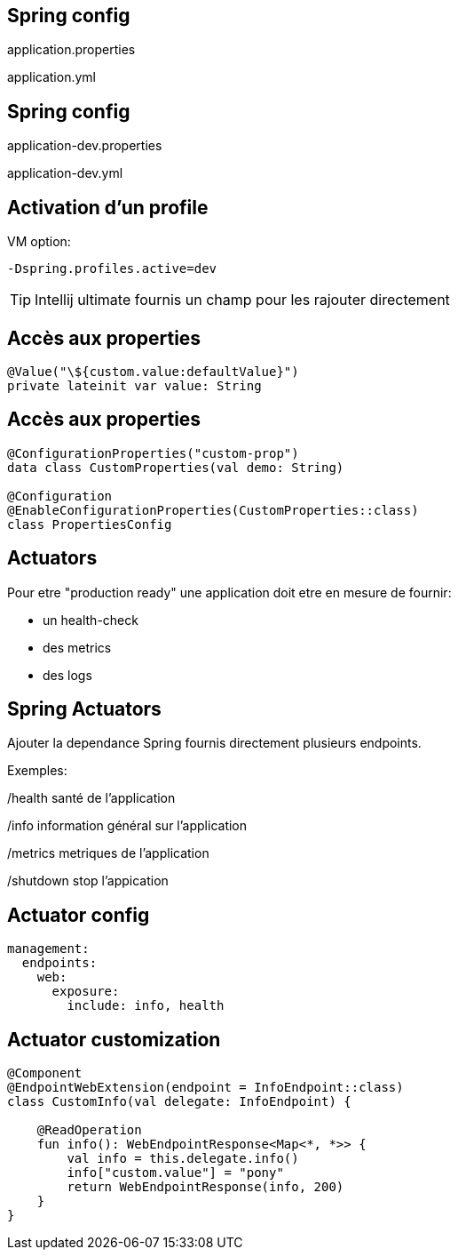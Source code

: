 == Spring config

application.properties

application.yml

== Spring config

application-dev.properties

application-dev.yml

== Activation d'un profile

VM option:

`-Dspring.profiles.active=dev`

TIP: Intellij ultimate fournis un champ pour les rajouter directement

== Accès aux properties

[source,kotlin]
----
@Value("\${custom.value:defaultValue}")
private lateinit var value: String
----

== Accès aux properties

[source,kotlin]
----
@ConfigurationProperties("custom-prop")
data class CustomProperties(val demo: String)

@Configuration
@EnableConfigurationProperties(CustomProperties::class)
class PropertiesConfig
----

== Actuators

Pour etre "production ready" une application doit etre en mesure de fournir:

- un health-check
- des metrics
- des logs

== Spring Actuators

Ajouter la dependance Spring fournis directement plusieurs endpoints.

Exemples:

/health santé de l'application

/info information général sur l'application

/metrics metriques de l'application

/shutdown stop l'appication

== Actuator config

[source,yaml]
----
management:
  endpoints:
    web:
      exposure:
        include: info, health
----

== Actuator customization

[source,kotlin]
----
@Component
@EndpointWebExtension(endpoint = InfoEndpoint::class)
class CustomInfo(val delegate: InfoEndpoint) {

    @ReadOperation
    fun info(): WebEndpointResponse<Map<*, *>> {
        val info = this.delegate.info()
        info["custom.value"] = "pony"
        return WebEndpointResponse(info, 200)
    }
}
----
